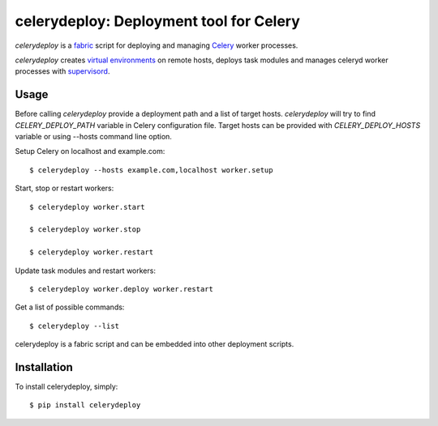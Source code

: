 celerydeploy: Deployment tool for Celery
========================================

`celerydeploy` is a fabric_ script for deploying and managing Celery_
worker processes.

`celerydeploy` creates `virtual environments`_ on remote hosts, deploys
task modules and manages celeryd worker processes with supervisord_.

Usage
-----

Before calling `celerydeploy` provide a deployment path and a list of
target hosts. `celerydeploy` will try to find `CELERY_DEPLOY_PATH` 
variable in Celery configuration file. Target hosts can be provided
with `CELERY_DEPLOY_HOSTS` variable or using --hosts command line option.

Setup Celery on localhost and example.com: ::

    $ celerydeploy --hosts example.com,localhost worker.setup

Start, stop or restart workers: ::

    $ celerydeploy worker.start

    $ celerydeploy worker.stop

    $ celerydeploy worker.restart

Update task modules and restart workers: ::

    $ celerydeploy worker.deploy worker.restart

Get a list of possible commands: ::

    $ celerydeploy --list

celerydeploy is a fabric script and can be embedded into other deployment
scripts.

Installation
------------

To install celerydeploy, simply: ::

    $ pip install celerydeploy

.. _`fabric`: http://fabfile.org/
.. _`celery`: http://celeryproject.org/
.. _`supervisord`: http://supervisord.org/
.. _virtual environments: http://pypi.python.org/pypi/virtualenv


.. image:: https://d2weczhvl823v0.cloudfront.net/mher/celery-deploy/trend.png
   :alt: Bitdeli badge
   :target: https://bitdeli.com/free

